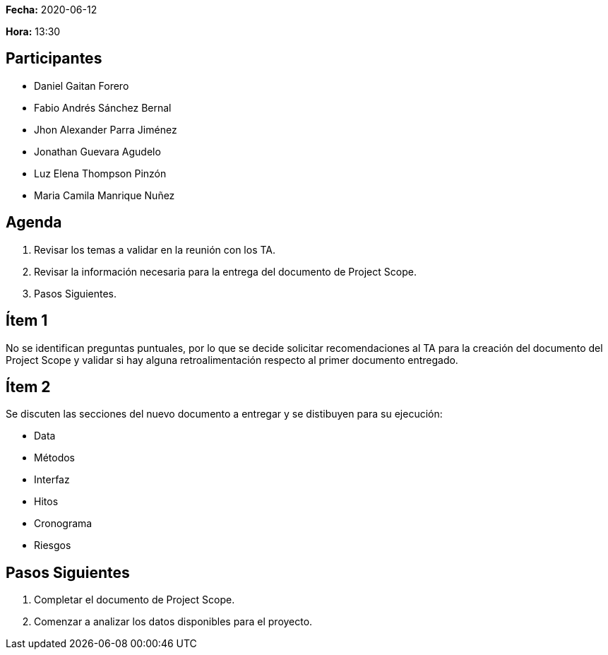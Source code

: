 *Fecha:* 2020-06-12

*Hora:* 13:30

== Participantes

* Daniel Gaitan Forero
* Fabio Andrés Sánchez Bernal
* Jhon Alexander Parra Jiménez
* Jonathan Guevara Agudelo
* Luz Elena Thompson Pinzón
* Maria Camila Manrique Nuñez

== Agenda

. Revisar los temas a validar en la reunión con los TA.
. Revisar la información necesaria para la entrega del documento de Project Scope.
. Pasos Siguientes.

== Ítem 1

No se identifican preguntas puntuales, por lo que se decide solicitar recomendaciones al TA para la creación del documento del Project Scope y validar si hay alguna retroalimentación respecto al primer documento entregado.

== Ítem 2

Se discuten las secciones del nuevo documento a entregar y se distibuyen para su ejecución:

* Data
* Métodos
* Interfaz
* Hitos
* Cronograma
* Riesgos

== Pasos Siguientes

. Completar el documento de Project Scope.
. Comenzar a analizar los datos disponibles para el proyecto.
